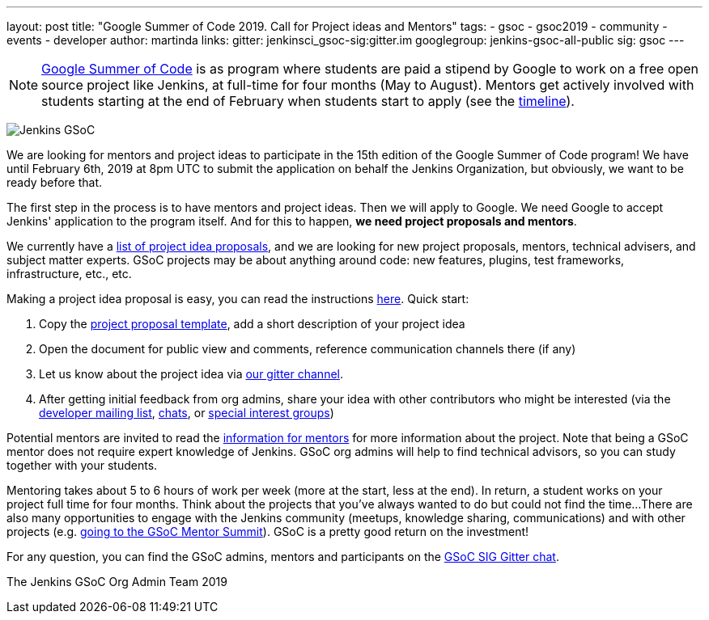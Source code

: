 ---
layout: post
title: "Google Summer of Code 2019. Call for Project ideas and Mentors"
tags:
- gsoc
- gsoc2019
- community
- events
- developer
author: martinda
links:
  gitter: jenkinsci_gsoc-sig:gitter.im
  googlegroup: jenkins-gsoc-all-public
  sig: gsoc
---

NOTE: link:https://developers.google.com/open-source/gsoc/[Google Summer of Code]
is as program where students are paid a stipend by Google to work on a free open source project like Jenkins,
at full-time for four months (May to August).
Mentors get actively involved with students starting at the end of February when students start to apply
(see the link:https://developers.google.com/open-source/gsoc/timeline[timeline]).

image:/images/gsoc/jenkins-gsoc-logo_small.png[Jenkins GSoC, role=center, float=right]

We are looking for mentors and project ideas to participate in the 15th edition of the Google Summer of Code program!
We have until February 6th, 2019 at 8pm UTC to submit the application on behalf the Jenkins Organization, but obviously,
we want to be ready before that.

The first step in the process is to have mentors and project ideas.
Then we will apply to Google.
We need Google to accept Jenkins' application to the program itself.
And for this to happen, *we need project proposals and mentors*.

We currently have a link:/projects/gsoc/2019/project-ideas[list of project idea proposals],
and we are looking for new project proposals, mentors, technical advisers, and subject matter experts.
GSoC projects may be about anything around code: new features, plugins, test frameworks, infrastructure, etc., etc.

Making a project idea proposal is easy, you can read the instructions link:/projects/gsoc/proposing-project-ideas[here].
Quick start:

1. Copy the link:https://docs.google.com/document/d/1l5SdcLnlCwWA6qH8FKT9XC714Dl1XJ9lyy1CKDdKKAU[project proposal template], 
add a short description of your project idea 
2. Open the document for public view and comments, reference communication channels there (if any)
3. Let us know about the project idea via link:https://app.gitter.im/\#/room/#jenkinsci_gsoc-sig:gitter.im[our gitter channel].
4. After getting initial feedback from org admins, share your idea with other contributors who might be interested 
(via the link:https://groups.google.com/forum/#!forum/jenkinsci-dev[developer mailing list], link:/chat[chats], or link:/sigs[special interest groups])

Potential mentors are invited to read the link:/projects/gsoc/mentors[information for mentors] for more information about the project.
Note that being a GSoC mentor does not require expert knowledge of Jenkins.
GSoC org admins will help to find technical advisors, so you can study together with your students.

Mentoring takes about 5 to 6 hours of work per week (more at the start, less at the end).
In return, a student works on your project full time for four months.
Think about the projects that you've always wanted to do but could not find the time...
There are also many opportunities to engage with the Jenkins community (meetups, knowledge sharing, communications) and with other projects (e.g. link:/blog/2018/11/13/martinda-gsoc-mentor-summit-experience/[going to the GSoC Mentor Summit]).
GSoC is a pretty good return on the investment!

For any question, you can find the GSoC admins,
mentors and participants on the link:https://app.gitter.im/\#/room/#jenkinsci_gsoc-sig:gitter.im[GSoC SIG Gitter chat].

The Jenkins GSoC Org Admin Team 2019
